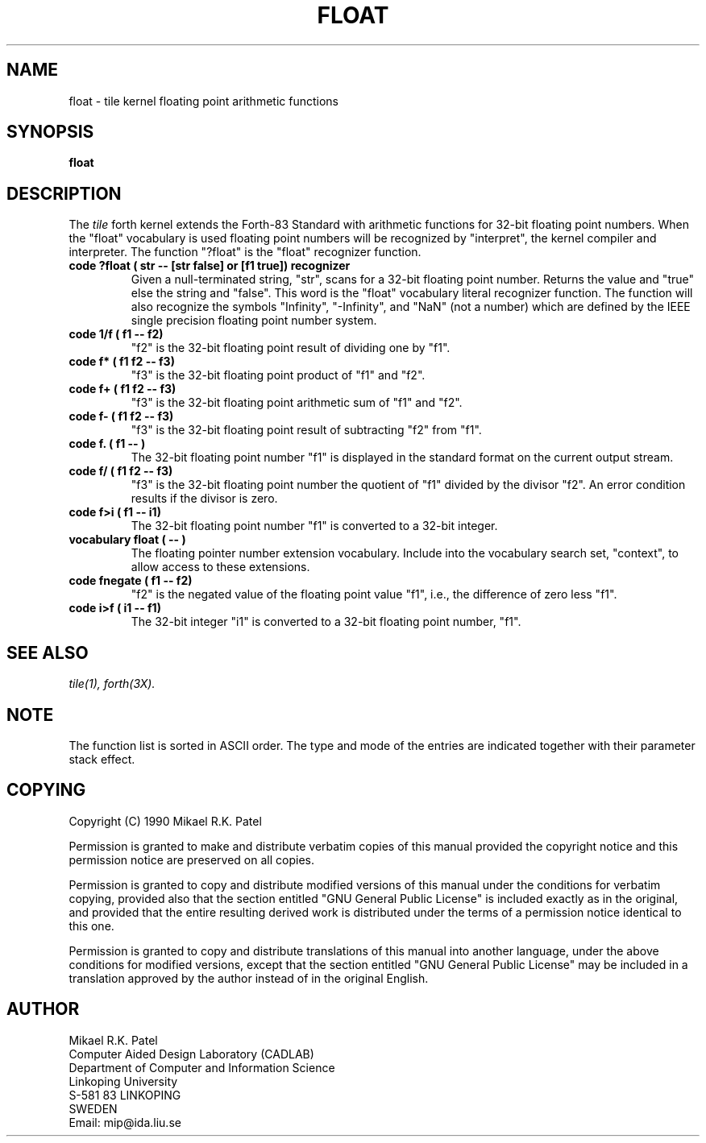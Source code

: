 .TH FLOAT 3X "August 1, 1990"
.SH NAME
float \- tile kernel floating point arithmetic functions
.SH SYNOPSIS
.B float
.SH DESCRIPTION
The 
.IR tile
forth kernel extends the Forth-83 Standard with arithmetic functions
for 32-bit floating point numbers. When the "float" vocabulary is
used floating point numbers will be recognized by "interpret", the
kernel compiler and interpreter. The function "?float" is the "float"
recognizer function.
.TP
.B 
code ?float ( str -- [str false] or [f1 true]) recognizer
Given a null-terminated string, "str", scans for a 32-bit
floating point number. Returns the value and "true" else the
string and "false". This word is the "float" vocabulary literal
recognizer function. The function will also recognize the symbols
"Infinity", "-Infinity", and "NaN" (not a number) which are defined
by the IEEE single precision floating point number system.
.TP
.B 
code 1/f ( f1 -- f2)
"f2" is the 32-bit floating point result of dividing one by "f1".
.TP
.B 
code f* ( f1 f2 -- f3)
"f3" is the 32-bit floating point product of "f1" and "f2".
.TP
.B
code f+ ( f1 f2 -- f3)
"f3" is the 32-bit floating point arithmetic sum of "f1" and "f2".
.TP
.B
code f- ( f1 f2 -- f3)
"f3" is the 32-bit floating point result of subtracting "f2" from "f1".
.TP
.B
code f. ( f1 -- )
The 32-bit floating point number "f1" is displayed in the standard format
on the current output stream.
.TP
.B
code f/ ( f1 f2 -- f3)
"f3" is the 32-bit floating point number the quotient of "f1" divided by
the divisor "f2". An error condition results if the divisor is zero. 
.TP
.B
code f>i ( f1 -- i1)
The 32-bit floating point number "f1" is converted to a 32-bit integer.
.TP
.B
vocabulary float ( -- )
The floating pointer number extension vocabulary. Include into the
vocabulary search set, "context", to allow access to these extensions.
.TP
.B
code fnegate ( f1 -- f2)
"f2" is the negated value of the floating point value "f1", i.e., 
the difference of zero less "f1".
.TP
.B
code i>f ( i1 -- f1)
The 32-bit integer "i1" is converted to a 32-bit floating point number,
"f1".
.\" .SH INTERNALS 
.SH "SEE ALSO"
.IR tile(1),
.IR forth(3X).
.\" .SH EXAMPLES
.SH NOTE
The function list is sorted in ASCII order. The type and mode 
of the entries are indicated together with their parameter stack effect.
.\" .SH WARNING
.\" .SH BUGS
.SH COPYING
Copyright (C) 1990 Mikael R.K. Patel
.PP
Permission is granted to make and distribute verbatim copies
of this manual provided the copyright notice and this permission
notice are preserved on all copies.
.PP
Permission is granted to copy and distribute modified versions
of this manual under the conditions for verbatim copying, 
provided also that the section entitled "GNU General Public
License" is included exactly as in the original, and provided
that the entire resulting derived work is distributed under
the terms of a permission notice identical to this one.
.PP
Permission is granted to copy and distribute translations of
this manual into another language, under the above conditions
for modified versions, except that the section entitled "GNU
General Public License" may be included in a translation approved
by the author instead of in the original English.
.SH AUTHOR
.nf
Mikael R.K. Patel
Computer Aided Design Laboratory (CADLAB)
Department of Computer and Information Science
Linkoping University
S-581 83 LINKOPING
SWEDEN
Email: mip@ida.liu.se
.if
